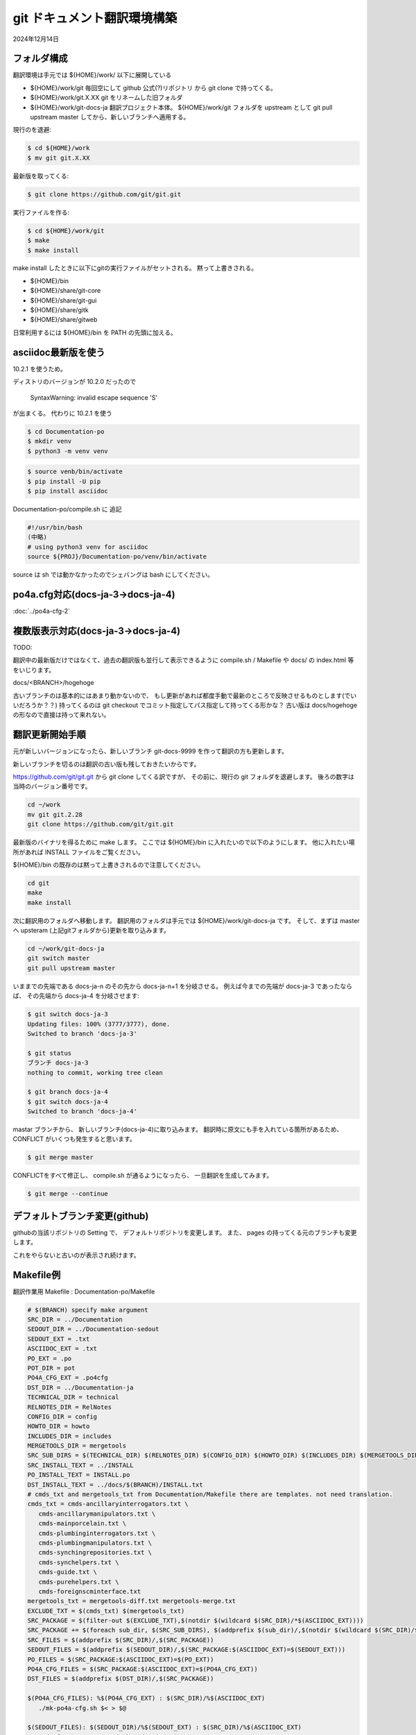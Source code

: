 .. -*- coding: utf-8; mode: rst; -*-

.. index:: git

git ドキュメント翻訳環境構築
============================

2024年12月14日

フォルダ構成
------------

翻訳環境は手元では ${HOME}/work/ 以下に展開している

- ${HOME}/work/git 毎回空にして github 公式(?)リポジトリ から git clone で持ってくる。
- ${HOME}/work/git.X.XX git をリネームした旧フォルダ
- ${HOME}/work/git-docs-ja 翻訳プロジェクト本体。 ${HOME}/work/git フォルダを upstream として git pull upstream master してから、新しいブランチへ適用する。

現行のを退避:

.. code-block:: bash

   $ cd ${HOME}/work
   $ mv git git.X.XX

最新版を取ってくる:

.. code-block:: bash

   $ git clone https://github.com/git/git.git

実行ファイルを作る:

.. code-block:: bash

   $ cd ${HOME}/work/git
   $ make
   $ make install

make install したときに以下にgitの実行ファイルがセットされる。 黙って上書きされる。

- ${HOME}/bin
- ${HOME}/share/git-core
- ${HOME}/share/git-gui
- ${HOME}/share/gitk
- ${HOME}/share/gitweb

日常利用するには ${HOME}/bin を PATH の先頭に加える。
  

asciidoc最新版を使う
--------------------

10.2.1 を使うため。

ディストリのバージョンが 10.2.0 だったので

 SyntaxWarning: invalid escape sequence '\S'

が出まくる。 代わりに 10.2.1 を使う

.. code-block:: bash

   $ cd Documentation-po
   $ mkdir venv
   $ python3 -m venv venv

.. code-block:: bash

   $ source venb/bin/activate
   $ pip install -U pip
   $ pip install asciidoc

Documentation-po/compile.sh に 追記

.. code-block:: bash

   #!/usr/bin/bash
   (中略)
   # using python3 venv for asciidoc
   source ${PROJ}/Documentation-po/venv/bin/activate

source は sh では動かなかったのでシェバングは bash にしてください。
   
po4a.cfg対応(docs-ja-3→docs-ja-4)
----------------------------------

:doc:`../po4a-cfg-2` 

複数版表示対応(docs-ja-3→docs-ja-4)
------------------------------------

TODO:

翻訳中の最新版だけではなくて、過去の翻訳版も並行して表示できるように compile.sh / Makefile や docs/ の index.html 等をいじります。

docs/<BRANCH>/hogehoge

古いブランチのは基本的にはあまり動かないので、 もし更新があれば都度手動で最新のところで反映させるものとします(でいいだろうか？？)
持ってくるのは git checkout でコミット指定してパス指定して持ってくる形かな？ 古い版は docs/hogehoge の形なので直接は持って来れない。

翻訳更新開始手順
----------------

元が新しいバージョンになったら、新しいブランチ git-docs-9999 を作って翻訳の方も更新します。

新しいブランチを切るのは翻訳の古い版も残しておきたいからです。


https://github.com/git/git.git から git clone してくる訳ですが、
その前に、現行の git フォルダを退避します。 後ろの数字は当時のバージョン番号です。

.. code-block:: bash

   cd ~/work
   mv git git.2.28
   git clone https://github.com/git/git.git

最新版のバイナリを得るために make します。
ここでは ${HOME}/bin に入れたいので以下のようにします。 他に入れたい場所があれば INSTALL ファイルをご覧ください。

${HOME}/bin の既存のは黙って上書きされるので注意してください。

.. code-block:: bash

   cd git
   make
   make install

次に翻訳用のフォルダへ移動します。 翻訳用のフォルダは手元では ${HOME}/work/git-docs-ja です。
そして、まずは master へ upsteram (上記gitフォルダから)更新を取り込みます。

.. code-block:: bash
   
   cd ~/work/git-docs-ja
   git switch master
   git pull upstream master

いままでの先端である docs-ja-n のその先から docs-ja-n+1 を分岐させる。
例えば今までの先端が docs-ja-3 であったならば、 その先端から docs-ja-4 を分岐させます:

.. code-block:: bash

   $ git switch docs-ja-3
   Updating files: 100% (3777/3777), done.
   Switched to branch 'docs-ja-3'

   $ git status
   ブランチ docs-ja-3
   nothing to commit, working tree clean

   $ git branch docs-ja-4
   $ git switch docs-ja-4
   Switched to branch 'docs-ja-4'

mastar ブランチから、 新しいブランチ(docs-ja-4)に取り込みます。
翻訳時に原文にも手を入れている箇所があるため、 CONFLICT がいくつも発生すると思います。

.. code-block:: bash

   $ git merge master


CONFLICTをすべて修正し、 compile.sh が通るようになったら、 一旦翻訳を生成してみます。

.. code-block:: bash

   $ git merge --continue


デフォルトブランチ変更(github)
------------------------------

githubの当該リポジトリの Setting で、 デフォルトリポジトリを変更します。
また、 pages の持ってくる元のブランチも変更します。

これをやらないと古いのが表示され続けます。

Makefile例
----------

翻訳作業用 Makefile : Documentation-po/Makefile

.. code-block:: make

   # $(BRANCH) specify make argument
   SRC_DIR = ../Documentation
   SEDOUT_DIR = ../Documentation-sedout
   SEDOUT_EXT = .txt
   ASCIIDOC_EXT = .txt
   PO_EXT = .po
   POT_DIR = pot
   PO4A_CFG_EXT = .po4cfg
   DST_DIR = ../Documentation-ja
   TECHNICAL_DIR = technical
   RELNOTES_DIR = RelNotes
   CONFIG_DIR = config
   HOWTO_DIR = howto
   INCLUDES_DIR = includes
   MERGETOOLS_DIR = mergetools
   SRC_SUB_DIRS = $(TECHNICAL_DIR) $(RELNOTES_DIR) $(CONFIG_DIR) $(HOWTO_DIR) $(INCLUDES_DIR) $(MERGETOOLS_DIR)
   SRC_INSTALL_TEXT = ../INSTALL
   PO_INSTALL_TEXT = INSTALL.po
   DST_INSTALL_TEXT = ../docs/$(BRANCH)/INSTALL.txt
   # cmds_txt and mergetools_txt from Documentation/Makefile there are templates. not need translation.
   cmds_txt = cmds-ancillaryinterrogators.txt \
      cmds-ancillarymanipulators.txt \
      cmds-mainporcelain.txt \
      cmds-plumbinginterrogators.txt \
      cmds-plumbingmanipulators.txt \
      cmds-synchingrepositories.txt \
      cmds-synchelpers.txt \
      cmds-guide.txt \
      cmds-purehelpers.txt \
      cmds-foreignscminterface.txt
   mergetools_txt = mergetools-diff.txt mergetools-merge.txt
   EXCLUDE_TXT = $(cmds_txt) $(mergetools_txt)
   SRC_PACKAGE = $(filter-out $(EXCLUDE_TXT),$(notdir $(wildcard $(SRC_DIR)/*$(ASCIIDOC_EXT))))
   SRC_PACKAGE += $(foreach sub_dir, $(SRC_SUB_DIRS), $(addprefix $(sub_dir)/,$(notdir $(wildcard $(SRC_DIR)/$(sub_dir)/*$(ASCIIDOC_EXT)))))
   SRC_FILES = $(addprefix $(SRC_DIR)/,$(SRC_PACKAGE))
   SEDOUT_FILES = $(addprefix $(SEDOUT_DIR)/,$(SRC_PACKAGE:$(ASCIIDOC_EXT)=$(SEDOUT_EXT)))
   PO_FILES = $(SRC_PACKAGE:$(ASCIIDOC_EXT)=$(PO_EXT))
   PO4A_CFG_FILES = $(SRC_PACKAGE:$(ASCIIDOC_EXT)=$(PO4A_CFG_EXT))
   DST_FILES = $(addprefix $(DST_DIR)/,$(SRC_PACKAGE))

   $(PO4A_CFG_FILES): %$(PO4A_CFG_EXT) : $(SRC_DIR)/%$(ASCIIDOC_EXT)
      ./mk-po4a-cfg.sh $< > $@

   $(SEDOUT_FILES): $(SEDOUT_DIR)/%$(SEDOUT_EXT) : $(SRC_DIR)/%$(ASCIIDOC_EXT)
      sed -f ./protect-opt-dash.sed < $< > $@

   $(PO_FILES): %$(PO_EXT) : $(SEDOUT_DIR)/%$(SEDOUT_EXT)
      po4a --no-translations --keep 0 --master-charset UTF-8 $(@:$(PO_EXT)=$(PO4A_CFG_EXT))

   $(PO_INSTALL_TEXT): $(SRC_INSTALL_TEXT)
      po4a --no-translations --keep 0 --master-charset UTF-8 $(@:$(PO_EXT)=$(PO4A_CFG_EXT))

   $(DST_FILES): $(DST_DIR)/%$(ASCIIDOC_EXT) : %$(PO_EXT) %$(PO4A_CFG_EXT)
      po4a --no-update --keep 0 --master-charset UTF-8 $(<:$(PO_EXT)=$(PO4A_CFG_EXT))

   $(DST_INSTALL_TEXT): $(PO_INSTALL_TEXT)
      po4a --no-update --keep 0 --master-charset UTF-8 $(<:$(PO_EXT)=$(PO4A_CFG_EXT))

   # Documentation/Makefile に 追加した場合に反映させる。 (technicalに一部html化されてないのがあった)
   $(DST_DIR)/Makefile : $(SRC_DIR)/Makefile
      cp $< $@

   # Documentation/technical/api-index.sh を変更した場合に反映させる。
   $(DST_DIR)/technical/api-index.sh : $(SRC_DIR)/technical/api-index.sh
      cp $< $@

   ja: $(DST_FILES) $(DST_INSTALL_TEXT) $(DST_DIR)/Makefile $(DST_DIR)/technical/api-index.sh

   # rsyncの $(SRC_DIR)の直後の / 重要。超重要
   # cmds-*.txt are templates. not need translation. copy from $(SRC_DIR) to $(DST_DIR)
   # rsync -av --exclude "*.txt" $(SRC_DIR)/ $(DST_DIR)
   clean:
      find $(DST_DIR) -type f | xargs rm -f
      find $(DST_DIR) -empty | xargs rmdir
      rsync -av --include "cmds-*.txt" --include "mergetools-*.txt" --exclude "*.txt" $(SRC_DIR)/ $(DST_DIR)

   .PHONEY: ja clean

全体制御用 compile.sh
---------------------

中で source を使っているのでシェバングは #!/usr/bin/bash 指定しています。

make だけだと info を作ります。 make html とすると info と html を作ります。

下記は docs-ja-4 ブランチ用のため BRANCH=docs-ja-4 を指定しています。
これは github pages 公開用のフォルダ docs/ 以下に収める時に使用します。
翻訳済ファイル群は docs/docs-ja-4 以下に配置されます。

Documentation-po/compile.sh

.. code-block:: bash

   #!/usr/bin/bash
   PROJ=${HOME}/work/git-docs-ja
   BRANCH=docs-ja-4
   cd ${PROJ}/Documentation-sedout
   for dst_dir in technical RelNotes config howto includes mergetools
   do
      if [ ! -d ${dst_dir} ]; then
         mkdir ${dst_dir}
      fi
   done
   cd ${PROJ}/Documentation-po
   # using python3 venv for asciidoc
   source ${PROJ}/Documentation-po/venv/bin/activate

   make ja BRANCH=${BRANCH}
   exitcode=$?
   if [ ${exitcode} -ne 0 ]; then
      notify-send -u critical git-docs-ja "Documentation-po/Makefile エラー"
      exit ${exitcode}
   fi
   cd ${PROJ}/Documentation-ja
   make info $*
   exitcode=$?
   if [ ${exitcode} -ne 0 ]; then
      notify-send -u critical git-docs-ja "Documentation-ja/Makefile エラー"
      exit ${exitcode}
   fi
   # gen file "dir" for info. and publish to docs/info/
   make -f ${PROJ}/Documentation-po/publish-info.mak BRANCH=${BRANCH}
   exitcode=$?
   if [ ${exitcode} -ne 0 ]; then
      notify-send -u critical git-docs-ja "publish-info.mak エラー"
      exit ${exitcode}
   fi
   # restore htmls and manpaese in Documentation-ja
   ${PROJ}/Documentation-po/restore-htmls.sh
   ${PROJ}/Documentation-po/restore-manpages.sh
   # for github pages
   DIFF=diff ${PROJ}/Documentation-po/install-webdoc-only-html.sh ${PROJ}/docs/${BRANCH}/htmldocs
   gawk -f ${PROJ}/Documentation-po/publish-index.awk TEMPLATE=${PROJ}/Documentation-po/index.html.template OUTPUT=${PROJ}/docs/${BRANCH}/index.html < ${PROJ}/../git/GIT-VERSION-FILE
   exitcode=$?
   if [ ${exitcode} -ne 0 ]; then
      notify-send -u critical git-docs-ja "publish-index.awk エラー"
      exit ${exitcode}
   fi
   # restore htmls in docs
   cd ${PROJ}/docs/${BRANCH}
   ${PROJ}/Documentation-po/restore-htmls.sh
   #
   notify-send -u normal git-docs-ja "compile完了。"


